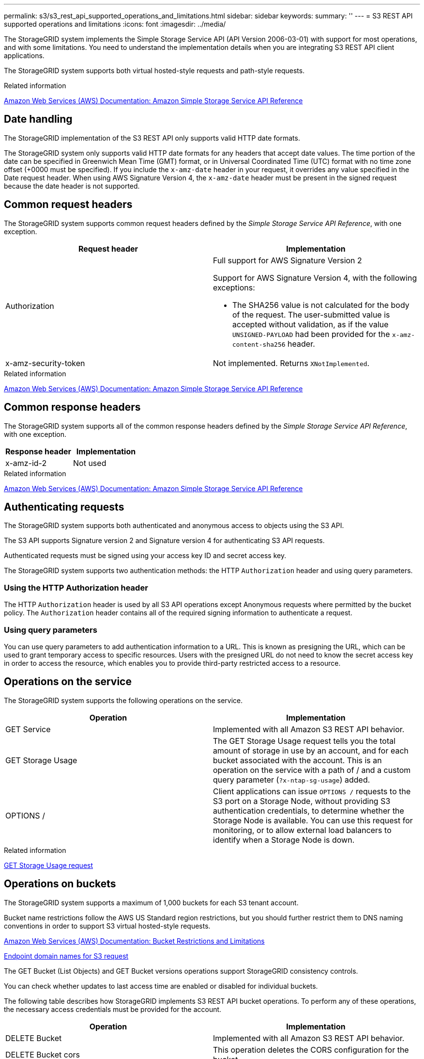 ---
permalink: s3/s3_rest_api_supported_operations_and_limitations.html
sidebar: sidebar
keywords:
summary: ''
---
= S3 REST API supported operations and limitations
:icons: font
:imagesdir: ../media/

[.lead]
The StorageGRID system implements the Simple Storage Service API (API Version 2006-03-01) with support for most operations, and with some limitations. You need to understand the implementation details when you are integrating S3 REST API client applications.

The StorageGRID system supports both virtual hosted-style requests and path-style requests.

.Related information

http://docs.aws.amazon.com/AmazonS3/latest/API/Welcome.html[Amazon Web Services (AWS) Documentation: Amazon Simple Storage Service API Reference]

== Date handling

[.lead]
The StorageGRID implementation of the S3 REST API only supports valid HTTP date formats.

The StorageGRID system only supports valid HTTP date formats for any headers that accept date values. The time portion of the date can be specified in Greenwich Mean Time (GMT) format, or in Universal Coordinated Time (UTC) format with no time zone offset (+0000 must be specified). If you include the `x-amz-date` header in your request, it overrides any value specified in the Date request header. When using AWS Signature Version 4, the `x-amz-date` header must be present in the signed request because the date header is not supported.

== Common request headers

[.lead]
The StorageGRID system supports common request headers defined by the _Simple Storage Service API Reference_, with one exception.

[options="header"]
|===
| Request header| Implementation
a|
Authorization
a|
Full support for AWS Signature Version 2

Support for AWS Signature Version 4, with the following exceptions:

* The SHA256 value is not calculated for the body of the request. The user-submitted value is accepted without validation, as if the value `UNSIGNED-PAYLOAD` had been provided for the `x-amz-content-sha256` header.

a|
x-amz-security-token
a|
Not implemented. Returns `XNotImplemented`.
|===
.Related information

http://docs.aws.amazon.com/AmazonS3/latest/API/Welcome.html[Amazon Web Services (AWS) Documentation: Amazon Simple Storage Service API Reference]

== Common response headers

[.lead]
The StorageGRID system supports all of the common response headers defined by the _Simple Storage Service API Reference_, with one exception.

[options="header"]
|===
| Response header| Implementation
a|
x-amz-id-2
a|
Not used
|===
.Related information

http://docs.aws.amazon.com/AmazonS3/latest/API/Welcome.html[Amazon Web Services (AWS) Documentation: Amazon Simple Storage Service API Reference]

== Authenticating requests

[.lead]
The StorageGRID system supports both authenticated and anonymous access to objects using the S3 API.

The S3 API supports Signature version 2 and Signature version 4 for authenticating S3 API requests.

Authenticated requests must be signed using your access key ID and secret access key.

The StorageGRID system supports two authentication methods: the HTTP `Authorization` header and using query parameters.

=== Using the HTTP Authorization header

The HTTP `Authorization` header is used by all S3 API operations except Anonymous requests where permitted by the bucket policy. The `Authorization` header contains all of the required signing information to authenticate a request.

=== Using query parameters

You can use query parameters to add authentication information to a URL. This is known as presigning the URL, which can be used to grant temporary access to specific resources. Users with the presigned URL do not need to know the secret access key in order to access the resource, which enables you to provide third-party restricted access to a resource.

== Operations on the service

[.lead]
The StorageGRID system supports the following operations on the service.

[options="header"]
|===
| Operation| Implementation
a|
GET Service
a|
Implemented with all Amazon S3 REST API behavior.
a|
GET Storage Usage
a|
The GET Storage Usage request tells you the total amount of storage in use by an account, and for each bucket associated with the account. This is an operation on the service with a path of / and a custom query parameter (`?x-ntap-sg-usage`) added.
a|
OPTIONS /
a|
Client applications can issue `OPTIONS /` requests to the S3 port on a Storage Node, without providing S3 authentication credentials, to determine whether the Storage Node is available. You can use this request for monitoring, or to allow external load balancers to identify when a Storage Node is down.
|===
.Related information

xref:storagegrid_s3_rest_api_operations.adoc[GET Storage Usage request]

== Operations on buckets

[.lead]
The StorageGRID system supports a maximum of 1,000 buckets for each S3 tenant account.

Bucket name restrictions follow the AWS US Standard region restrictions, but you should further restrict them to DNS naming conventions in order to support S3 virtual hosted-style requests.

https://docs.aws.amazon.com/AmazonS3/latest/dev/BucketRestrictions.html[Amazon Web Services (AWS) Documentation: Bucket Restrictions and Limitations]

xref:configuring_tenant_accounts_and_connections.adoc[Endpoint domain names for S3 request]

The GET Bucket (List Objects) and GET Bucket versions operations support StorageGRID consistency controls.

You can check whether updates to last access time are enabled or disabled for individual buckets.

The following table describes how StorageGRID implements S3 REST API bucket operations. To perform any of these operations, the necessary access credentials must be provided for the account.

[options="header"]
|===
| Operation| Implementation
a|
DELETE Bucket
a|
Implemented with all Amazon S3 REST API behavior.
a|
DELETE Bucket cors
a|
This operation deletes the CORS configuration for the bucket.
a|
DELETE Bucket encryption
a|
This operation deletes the default encryption from the bucket. Existing encrypted objects remain encrypted, but any new objects added to the bucket are not encrypted.
a|
DELETE Bucket lifecycle
a|
This operation deletes the lifecycle configuration from the bucket.
a|
DELETE Bucket policy
a|
This operation deletes the policy attached to the bucket.
a|
DELETE Bucket replication
a|
This operation deletes the replication configuration attached to the bucket.
a|
DELETE Bucket tagging
a|
This operation uses the `tagging` subresource to remove all tags from a bucket.
a|
GET Bucket (List Objects), version 1 and version 2
a|
This operation returns some or all (up to 1,000) of the objects in a bucket. The Storage Class for objects can have either of two values, even if the object was ingested with the `REDUCED_REDUNDANCY` storage class option:

* `STANDARD`, which indicates the object is stored in a storage pool consisting of Storage Nodes.
* `GLACIER`, which indicates that the object has been moved to the external bucket specified by the Cloud Storage Pool.

If the bucket contains large numbers of deleted keys that have the same prefix, the response might include some `CommonPrefixes` that do not contain keys.

a|
GET Bucket acl
a|
This operation returns a positive response and the ID, DisplayName, and Permission of the bucket owner, indicating that the owner has full access to the bucket.
a|
GET Bucket cors
a|
This operation returns the `cors` configuration for the bucket.
a|
GET Bucket encryption
a|
This operation returns the default encryption configuration for the bucket.
a|
GET Bucket lifecycle
a|
This operation returns the lifecycle configuration for the bucket.
a|
GET Bucket location
a|
This operation returns the region that was set using the `LocationConstraint` element in the PUT Bucket request. If the bucket's region is `us-east-1`, an empty string is returned for the region.
a|
GET Bucket notification
a|
This operation returns the notification configuration attached to the bucket.
a|
GET Bucket Object versions
a|
With READ access on a bucket, this operation with the `versions` subresource lists metadata of all of the versions of objects in the bucket.

a|
GET Bucket policy
a|
This operation returns the policy attached to the bucket.
a|
GET Bucket replication
a|
This operation returns the replication configuration attached to the bucket.
a|
GET Bucket tagging
a|
This operation uses the tagging subresource to return all tags for a bucket.
a|
GET Bucket versioning
a|
This implementation uses the `versioning` subresource to return the versioning state of a bucket. The versioning state returned indicates if the bucket is "`Unversioned`" or if the bucket is version "`Enabled`" or "`Suspended.`"
a|
GET Object Lock Configuration
a|
This operation determines if S3 Object Lock is enabled for a bucket. xref:s3_rest_api_supported_operations_and_limitations.adoc[Using S3 Object Lock]

a|
HEAD Bucket
a|
This operation determines if a bucket exists and you have permission to access it.
a|
PUT Bucket
a|
This operation creates a new bucket. By creating the bucket, you become the bucket owner.

* Bucket names must comply with the following rules:
 ** Must be unique across each StorageGRID system (not just unique within the tenant account).
 ** Must be DNS compliant.
 ** Must contain at least 3 and no more than 63 characters.
 ** Can be a series of one or more labels, with adjacent labels separated by a period. Each label must start and end with a lowercase letter or a number and can only use lowercase letters, numbers, and hyphens.
 ** Must not look like a text-formatted IP address.
 ** Should not use periods in virtual hosted style requests. Periods will cause problems with server wildcard certificate verification.
* By default, buckets are created in the `us-east-1` region; however, you can use the ``LocationConstraint``request element in the request body to specify a different region. When using the `LocationConstraint` element, you must specify the exact name of a region that has been defined using the Grid Manager or the Grid Management API. Contact your system administrator if you do not know the region name you should use.

*Note*: An error will occur if your PUT Bucket request uses a region that has not been defined in StorageGRID.

* You can include the `x-amz-bucket-object-lock-enabled` request header to create a bucket with S3 Object Lock enabled.
+
You must enable S3 Object Lock when you create the bucket. You cannot add or disable S3 Object Lock after a bucket is created. S3 Object Lock requires bucket versioning, which is enabled automatically when you create the bucket.
+
xref:s3_rest_api_supported_operations_and_limitations.adoc[Using S3 Object Lock]

a|
PUT Bucket cors
a|
This operation sets the CORS configuration for a bucket so that the bucket can service cross-origin requests. Cross-origin resource sharing (CORS) is a security mechanism that allows client web applications in one domain to access resources in a different domain. For example, suppose you use an S3 bucket named `images` to store graphics. By setting the CORS configuration for the `images` bucket, you can allow the images in that bucket to be displayed on the website `+http://www.example.com+`.

a|
PUT Bucket encryption
a|
This operation sets the default encryption state of an existing bucket. When bucket-level encryption is enabled, any new objects added to the bucket are encrypted.StorageGRID supports server-side encryption with StorageGRID-managed keys. When specifying the server-side encryption configuration rule, set the `SSEAlgorithm` parameter to `AES256`, and do not use the `KMSMasterKeyID` parameter.

Bucket default encryption configuration is ignored if the object upload request already specifies encryption (that is, if the request includes the `x-amz-server-side-encryption-*` request header).

a|
PUT Bucket lifecycle
a|
This operation creates a new lifecycle configuration for the bucket or replaces an existing lifecycle configuration. StorageGRID supports up to 1,000 lifecycle rules in a lifecycle configuration. Each rule can include the following XML elements:

* Expiration (Days, Date)
* NoncurrentVersionExpiration (NoncurrentDays)
* Filter (Prefix, Tag)
* Status
* ID

StorageGRID does not support these actions:

* AbortIncompleteMultipartUpload
* ExpiredObjectDeleteMarker
* Transition

To understand how the Expiration action in a bucket lifecycle interacts with ILM placement instructions, see "`How ILM operates throughout an object's life`" in the instructions for managing objects with information lifecycle management.

*Note*: Bucket lifecycle configuration can be used with buckets that have S3 Object Lock enabled, but bucket lifecycle configuration is not supported for legacy Compliant buckets.

a|
PUT Bucket notification
a|
This operation configures notifications for the bucket using the notification configuration XML included in the request body. You should be aware of the following implementation details:

* StorageGRID supports Simple Notification Service (SNS) topics as destinations. Simple Queue Service (SQS) or Amazon Lambda endpoints are not supported.
* The destination for notifications must be specified as the URN of an StorageGRID endpoint. Endpoints can be created using the Tenant Manager or the Tenant Management API.
+
The endpoint must exist for notification configuration to succeed. If the endpoint does not exist, a `400 Bad Request` error is returned with the code `InvalidArgument`.

* You cannot configure a notification for the following event types. These event types are *not* supported.
 ** `s3:ReducedRedundancyLostObject`
 ** `s3:ObjectRestore:Completed`
* Event notifications sent from StorageGRID use the standard JSON format except that they do not include some keys and use specific values for others, as shown in the following listing:
* *eventSource*
+
`sgws:s3`

* *awsRegion*
+
not included

* *x-amz-id-2*
+
not included

* *arn*
+
`urn:sgws:s3:::bucket_name`

a|
PUT Bucket policy
a|
This operation sets the policy attached to the bucket.
a|
PUT Bucket replication
a|
This operation configures StorageGRID CloudMirror replication for the bucket using the replication configuration XML provided in the request body. For CloudMirror replication, you should be aware of the following implementation details:

* StorageGRID only supports V1 of the replication configuration. This means that StorageGRID does not support the use of the `Filter` element for rules, and follows V1 conventions for deletion of object versions. See the Amazon documentation on replication configuration for details.
* Bucket replication can be configured on versioned or unversioned buckets.
* You can specify a different destination bucket in each rule of the replication configuration XML. A source bucket can replicate to more than one destination bucket.
* Destination buckets must be specified as the URN of StorageGRID endpoints as specified in the Tenant Manager or the Tenant Management API.
+
The endpoint must exist for replication configuration to succeed. If the endpoint does not exist, the request fails as a `400 Bad Request`. The error message states: `Unable to save the replication policy. The specified endpoint URN does not exist: URN.`

* You do not need to specify a `Role` in the configuration XML. This value is not used by StorageGRID and will be ignored if submitted.
* If you omit the storage class from the configuration XML, StorageGRID uses the `STANDARD` storage class by default.
* If you delete an object from the source bucket or you delete the source bucket itself, the cross-region replication behavior is as follows:
 ** If you delete the object or bucket before it has been replicated, the object/bucket is not replicated and you are not notified.
 ** If you delete the object or bucket after it has been replicated, StorageGRID follows standard Amazon S3 delete behavior for V1 of cross-region replication.

a|
PUT Bucket tagging
a|
This operation uses the `tagging` subresource to add or update a set of tags for a bucket. When adding bucket tags, be aware of the following limitations:

* Both StorageGRID and Amazon S3 support up to 50 tags for each bucket.
* Tags associated with a bucket must have unique tag keys. A tag key can be up to 128 Unicode characters in length.
* Tag values can be up to 256 Unicode characters in length.
* Key and values are case sensitive.

a|
PUT Bucket versioning
a|
This implementation uses the `versioning` subresource to set the versioning state of an existing bucket. You can set the versioning state with one of the following values:

* Enabled: Enables versioning for the objects in the bucket. All objects added to the bucket receive a unique version ID.
* Suspended: Disables versioning for the objects in the bucket. All objects added to the bucket receive the version ID `null`.

|===
.Related information

http://docs.aws.amazon.com/AmazonS3/latest/dev/crr.html[Amazon Web Services (AWS) Documentation: Cross-Region Replication]

xref:consistency_controls.adoc[Consistency controls]

xref:storagegrid_s3_rest_api_operations.adoc[GET Bucket last access time request]

xref:bucket_and_group_access_policies.adoc[Bucket and group access policies]

xref:s3_rest_api_supported_operations_and_limitations.adoc[Using S3 Object Lock]

xref:s3_operations_tracked_in_audit_logs.adoc[S3 operations tracked in the audit logs]

http://docs.netapp.com/sgws-115/topic/com.netapp.doc.sg-ilm/home.html[Managing objects with information lifecycle management]

http://docs.netapp.com/sgws-115/topic/com.netapp.doc.sg-tenant-admin/home.html[Using tenant accounts]

=== Creating an S3 lifecycle configuration

[.lead]
You can create an S3 lifecycle configuration to control when specific objects are deleted from the StorageGRID system.

The simple example in this section illustrates how an S3 lifecycle configuration can control when certain objects are deleted (expired) from specific S3 buckets. The example in this section is for illustration purposes only. For complete details on creating S3 lifecycle configurations, see the section on object lifecycle management in the _Amazon Simple Storage Service Developer Guide_. Note that StorageGRID only supports Expiration actions; it does not support Transition actions.

https://docs.aws.amazon.com/AmazonS3/latest/dev/object-lifecycle-mgmt.html[Amazon Simple Storage Service Developer Guide: Object lifecycle management]

==== What a lifecycle configuration is

A lifecycle configuration is a set of rules that are applied to the objects in specific S3 buckets. Each rule specifies which objects are affected and when those objects will expire (on a specific date or after some number of days).

StorageGRID supports up to 1,000 lifecycle rules in a lifecycle configuration. Each rule can include the following XML elements:

* Expiration: Delete an object when a specified date is reached or when a specified number of days is reached, starting from when the object was ingested.
* NoncurrentVersionExpiration: Delete an object when a specified number of days is reached, starting from when the object became noncurrent.
* Filter (Prefix, Tag)
* Status
* ID

If you apply a lifecycle configuration to a bucket, the lifecycle settings for the bucket always override StorageGRID ILM settings. StorageGRID uses the Expiration settings for the bucket, not ILM, to determine whether to delete or retain specific objects.

As a result, an object might be removed from the grid even though the placement instructions in an ILM rule still apply to the object. Or, an object might be retained on the grid even after any ILM placement instructions for the object have lapsed. For details, see "`How ILM operates throughout an object's life`" in the instructions for managing objects with information lifecycle management.

NOTE: Bucket lifecycle configuration can be used with buckets that have S3 Object Lock enabled, but bucket lifecycle configuration is not supported for legacy Compliant buckets.

StorageGRID supports the use of the following bucket operations to manage lifecycle configurations:

* DELETE Bucket lifecycle
* GET Bucket lifecycle
* PUT Bucket lifecycle

==== Creating the lifecycle configuration

As the first step in creating a lifecycle configuration, you create a JSON file that includes one or more rules. For example, this JSON file includes three rules, as follows:

. Rule 1 applies only to objects that match the prefix `category1`/ and that have a `key2` value of `tag2`. The `Expiration` parameter specifies that objects matching the filter will expire at midnight on 22 August 2020.
. Rule 2 applies only to objects that match the prefix `category2`/. The `Expiration` parameter specifies that objects matching the filter will expire 100 days after they are ingested.
+
IMPORTANT: Rules that specify a number of days are relative to when the object was ingested. If the current date exceeds the ingest date plus the number of days, some objects might be removed from the bucket as soon as the lifecycle configuration is applied.

. Rule 3 applies only to objects that match the prefix `category3`/. The `Expiration` parameter specifies that any noncurrent versions of matching objects will expire 50 days after they become noncurrent.

----
{
	"Rules": [
        {
		    "ID": "rule1",
			"Filter": {
                "And": {
                    "Prefix": "category1/",
                    "Tags": [
                        {
                            "Key": "key2",
							"Value": "tag2"
                        }
                    ]
                }
            },
			"Expiration": {
                "Date": "2020-08-22T00:00:00Z"
            },
            "Status": "Enabled"
        },
		{
            "ID": "rule2",
			"Filter": {
                "Prefix": "category2/"
            },
			"Expiration": {
                "Days": 100
            },
            "Status": "Enabled"
        },
		{
            "ID": "rule3",
			"Filter": {
                "Prefix": "category3/"
            },
			"NoncurrentVersionExpiration": {
                "NoncurrentDays": 50
            },
            "Status": "Enabled"
        }
    ]
}
----

==== Applying a lifecycle configuration to a bucket

After you have created the lifecycle configuration file, you apply it to a bucket by issuing a PUT Bucket lifecycle request.

This request applies the lifecycle configuration in the example file to objects in a bucket named testbucket:

----
aws s3api --endpoint-url <StorageGRID endpoint> put-bucket-lifecycle-configuration
--bucket testbucket --lifecycle-configuration file://bktjson.json
----

To validate that a lifecycle configuration was successfully applied to the bucket, issue a GET Bucket lifecycle request. For example:

----
aws s3api --endpoint-url <StorageGRID endpoint> get-bucket-lifecycle-configuration
 --bucket testbucket
----

A successful response lists the lifecycle configuration you just applied.

==== Validating that bucket lifecycle expiration applies to an object

You can determine if an expiration rule in the lifecycle configuration applies to a specific object when issuing a PUT Object, HEAD Object, or GET Object request. If a rule applies, the response includes an `Expiration` parameter that indicates when the object expires and which expiration rule was matched.

NOTE: Because bucket lifecycle overrides ILM, the `expiry-date` shown is the actual date the object will be deleted. For details, see "`How object retention is determined`" in the instructions for performing StorageGRID administration.

For example, this PUT Object request was issued on 22 Jun 2020 and places an object in the testbucket bucket.

----
aws s3api --endpoint-url <StorageGRID endpoint> put-object
--bucket testbucket --key obj2test2 --body bktjson.json
----

The success response indicates that the object will expire in 100 days (01 Oct 2020) and that it matched Rule 2 of the lifecycle configuration .

----
{
      "Expiration": "expiry-date=\\"Thu, 01 Oct 2020 09:07:49 GMT\\", rule-id=\\"rule2\\"",**
      "ETag": "\"9762f8a803bc34f5340579d4446076f7\""
}
----

For example, this HEAD Object request was used to get metadata for the same object in the testbucket bucket.

----
aws s3api --endpoint-url <StorageGRID endpoint> head-object
--bucket testbucket --key obj2test2
----

The success response includes the object's metadata and indicates that the object will expire in 100 days and that it matched Rule 2.

----
{
      "AcceptRanges": "bytes",
      "Expiration": "expiry-date=\\"Thu, 01 Oct 2020 09:07:48 GMT\\", rule-id=\\"rule2\\"",**
      "LastModified": "2020-06-23T09:07:48+00:00",
      "ContentLength": 921,
      "ETag": "\"9762f8a803bc34f5340579d4446076f7\""
      "ContentType": "binary/octet-stream",
      "Metadata": {}
}
----

.Related information

xref:s3_rest_api_supported_operations_and_limitations.adoc[Operations on buckets]

http://docs.netapp.com/sgws-115/topic/com.netapp.doc.sg-ilm/home.html[Managing objects with information lifecycle management]

== Custom operations on buckets

[.lead]
The StorageGRID system supports custom bucket operations that are added on to the S3 REST API and are specific to the system.

The following table lists the custom bucket operations supported by StorageGRID.

[options="header"]
|===
| Operation| Description| For more information
a|
GET Bucket consistency
a|
Returns the consistency level being applied to a particular bucket.
a|
xref:storagegrid_s3_rest_api_operations.adoc[GET Bucket consistency request]
a|
PUT Bucket consistency
a|
Sets the consistency level applied to a particular bucket.
a|
xref:storagegrid_s3_rest_api_operations.adoc[PUT Bucket consistency request]
a|
GET Bucket last access time
a|
Returns whether last access time updates are enabled or disabled for a particular bucket.
a|
xref:storagegrid_s3_rest_api_operations.adoc[GET Bucket last access time request]
a|
PUT Bucket last access time
a|
Allows you to enable or disable last access time updates for a particular bucket.
a|
xref:storagegrid_s3_rest_api_operations.adoc[PUT Bucket last access time request]
a|
DELETE Bucket metadata notification configuration
a|
Deletes the metadata notification configuration XML associated with a particular bucket.
a|
xref:storagegrid_s3_rest_api_operations.adoc[DELETE Bucket metadata notification configuration request]
a|
GET Bucket metadata notification configuration
a|
Returns the metadata notification configuration XML associated with a particular bucket.
a|
xref:storagegrid_s3_rest_api_operations.adoc[GET Bucket metadata notification configuration request]
a|
PUT Bucket metadata notification configuration
a|
Configures the metadata notification service for a bucket.
a|
xref:storagegrid_s3_rest_api_operations.adoc[PUT Bucket metadata notification configuration request]
a|
PUT Bucket modifications for compliance
a|
Deprecated and not supported: You can no longer create new buckets with Compliance enabled.
a|
xref:storagegrid_s3_rest_api_operations.adoc[Deprecated: PUT Bucket request modifications for compliance]
a|
GET Bucket compliance
a|
Deprecated but supported: Returns the compliance settings currently in effect for an existing legacy Compliant bucket.
a|
xref:storagegrid_s3_rest_api_operations.adoc[Deprecated: GET Bucket compliance request]
a|
PUT Bucket compliance
a|
Deprecated but supported: Allows you to modify the compliance settings for an existing legacy Compliant bucket.
a|
xref:storagegrid_s3_rest_api_operations.adoc[Deprecated: PUT Bucket compliance request]
|===
.Related information

xref:s3_operations_tracked_in_audit_logs.adoc[S3 operations tracked in the audit logs]

== Operations on objects

[.lead]
This section describes how the StorageGRID system implements S3 REST API operations for objects.

The following conditions apply to all object operations:

* StorageGRID consistency controls are supported by all operations on objects, with the exception of the following:
 ** GET Object ACL
 ** `OPTIONS /`
 ** PUT Object legal hold
 ** PUT Object retention
* Conflicting client requests, such as two clients writing to the same key, are resolved on a "`latest-wins`" basis. The timing for the "`latest-wins`"evaluation is based on when the StorageGRID system completes a given request, and not on when S3 clients begin an operation.
* All objects in a StorageGRID bucket are owned by the bucket owner, including objects created by an anonymous user, or by another account.
* Data objects ingested to the StorageGRID system through Swift cannot be accessed through S3.

The following table describes how StorageGRID implements S3 REST API object operations.

[options="header"]
|===
| Operation| Implementation
a|
DELETE Object
a|
Multi-Factor Authentication (MFA) and the response header `x-amz-mfa` are not supported.

When processing a DELETE Object request, StorageGRID attempts to immediately remove all copies of the object from all stored locations. If successful, StorageGRID returns a response to the client immediately. If all copies cannot be removed within 30 seconds (for example, because a location is temporarily unavailable), StorageGRID queues the copies for removal and then indicates success to the client.

*Versioning*

To remove a specific version, the requestor must be the bucket owner and use the `versionId` subresource. Using this subresource permanently deletes the version. If the `versionId` corresponds to a delete marker, the response header `x-amz-delete-marker` is returned set to `true`.

* If an object is deleted without the `versionId` subresource on a version enabled bucket, it results in the generation of a delete marker. The `versionId` for the delete marker is returned using the `x-amz-version-id` response header, and the `x-amz-delete-marker` response header is returned set to `true`.
* If an object is deleted without the `versionId` subresource on a version suspended bucket, it results in a permanent deletion of an already existing 'null' version or a 'null' delete marker, and the generation of a new 'null' delete marker. The `x-amz-delete-marker` response header is returned set to `true`.

*Note*: In certain cases, multiple delete markers might exist for an object.

a|
DELETE Multiple Objects
a|
Multi-Factor Authentication (MFA) and the response header `x-amz-mfa` are not supported.

Multiple objects can be deleted in the same request message.

a|
DELETE Object tagging
a|
Uses the `tagging` subresource to remove all tags from an object. Implemented with all Amazon S3 REST API behavior.

*Versioning*

If the `versionId` query parameter is not specified in the request, the operation deletes all tags from the most recent version of the object in a versioned bucket. If the current version of the object is a delete marker, a "`MethodNotAllowed`" status is returned with the `x-amz-delete-marker` response header set to `true`.

a|
GET Object
a|
xref:s3_rest_api_supported_operations_and_limitations.adoc[GET Object]

a|
GET Object ACL
a|
If the necessary access credentials are provided for the account, the operation returns a positive response and the ID, DisplayName, and Permission of the object owner, indicating that the owner has full access to the object.

a|
GET Object legal hold
a|
xref:s3_rest_api_supported_operations_and_limitations.adoc[Using S3 Object Lock]
a|
GET Object retention
a|
xref:s3_rest_api_supported_operations_and_limitations.adoc[Using S3 Object Lock]
a|
GET Object tagging
a|
Uses the `tagging` subresource to return all tags for an object. Implemented with all Amazon S3 REST API behavior

*Versioning*

If the `versionId` query parameter is not specified in the request, the operation returns all tags from the most recent version of the object in a versioned bucket. If the current version of the object is a delete marker, a "`MethodNotAllowed`" status is returned with the `x-amz-delete-marker` response header set to `true`.

a|
HEAD Object
a|
xref:s3_rest_api_supported_operations_and_limitations.adoc[HEAD Object]

a|
POST Object restore
a|
xref:s3_rest_api_supported_operations_and_limitations.adoc[POST Object restore]

a|
PUT Object
a|
xref:s3_rest_api_supported_operations_and_limitations.adoc[PUT Object]

a|
PUT Object - Copy
a|
xref:s3_rest_api_supported_operations_and_limitations.adoc[PUT Object - Copy]

a|
PUT Object legal hold
a|
xref:s3_rest_api_supported_operations_and_limitations.adoc[Using S3 Object Lock]
a|
PUT Object retention
a|
xref:s3_rest_api_supported_operations_and_limitations.adoc[Using S3 Object Lock]
a|
PUT Object tagging
a|
Uses the `tagging` subresource to add a set of tags to an existing object. Implemented with all Amazon S3 REST API behavior

*Tag updates and ingest behavior*

When you use PUT Object tagging to update an object's tags, StorageGRID does not re-ingest the object. This means that the option for Ingest Behavior specified in the matching ILM rule is not used. Any changes to object placement that are triggered by the update are made when ILM is re-evaluated by normal background ILM processes.

This means that if the ILM rule uses the Strict option for ingest behavior, no action is taken if the required object placements cannot be made (for example, because a newly required location is unavailable). The updated object retains its current placement until the required placement is possible.

*Resolving conflicts*

Conflicting client requests, such as two clients writing to the same key, are resolved on a "`latest-wins`" basis. The timing for the "`latest-wins`"evaluation is based on when the StorageGRID system completes a given request, and not on when S3 clients begin an operation.

*Versioning*

If the `versionId` query parameter is not specified in the request, the operation add tags to the most recent version of the object in a versioned bucket. If the current version of the object is a delete marker, a "`MethodNotAllowed`" status is returned with the `x-amz-delete-marker` response header set to `true`.

|===
.Related information

xref:consistency_controls.adoc[Consistency controls]

xref:s3_operations_tracked_in_audit_logs.adoc[S3 operations tracked in the audit logs]

=== Using S3 Object Lock

[.lead]
If the global S3 Object Lock setting is enabled for your StorageGRID system, you can create buckets with S3 Object Lock enabled and then specify retain-until-date and legal hold settings for each object version you add to that bucket.

S3 Object Lock allows you to specify object-level settings to prevent objects from being deleted or overwritten for a fixed amount of time or indefinitely.

The StorageGRID S3 Object Lock feature provides a single retention mode that is equivalent to the Amazon S3 compliance mode. By default, a protected object version cannot be overwritten or deleted by any user. The StorageGRID S3 Object Lock feature does not support a governance mode, and it does not allow users with special permissions to bypass retention settings or to delete protected objects.

==== Enabling S3 Object Lock for a bucket

If the global S3 Object Lock setting is enabled for your StorageGRID system, you can optionally enable S3 Object Lock when you create each bucket. You can use either of these methods:

* Create the bucket using the Tenant Manager.
+
http://docs.netapp.com/sgws-115/topic/com.netapp.doc.sg-tenant-admin/home.html[Using tenant accounts]

* Create the bucket using a PUT Bucket request with the x-amz-bucket-object-lock_enabled request header.
+
xref:s3_rest_api_supported_operations_and_limitations.adoc[Operations on buckets]

You cannot add or disable S3 Object Lock after the bucket is created. S3 Object Lock requires bucket versioning, which is enabled automatically when you create the bucket.

A bucket with S3 Object Lock enabled can contain a combination of objects with and without S3 Object Lock settings. StorageGRID does not support default retention for the objects in S3 Object Lock buckets, so the PUT Object Lock Configuration bucket operation is not supported.

==== Determining if S3 Object Lock is enabled for a bucket

To determine if S3 Object Lock is enabled, use the GET Object Lock Configuration request.

xref:s3_rest_api_supported_operations_and_limitations.adoc[Operations on buckets]

==== Creating an object with S3 Object Lock settings

To specify S3 Object Lock settings when adding an object version to a bucket that has S3 Object Lock enabled, issue a PUT Object, PUT Object - Copy, or Initiate Multipart Upload request. Use the following request headers.

NOTE: You must enable S3 Object Lock when you create a bucket. You cannot add or disable S3 Object Lock after a bucket is created.

* `x-amz-object-lock-mode`, which must be COMPLIANCE (case sensitive).
+
NOTE: If you specify `x-amz-object-lock-mode`, you must also specify `x-amz-object-lock-retain-until-date`.

* `x-amz-object-lock-retain-until-date`
 ** The retain-until-date value must be in the format `2020-08-10T21:46:00Z`. Fractional seconds are allowed, but only 3 decimal digits are preserved (milliseconds precision). Other ISO 8601 formats are not allowed.
 ** The retain-until-date must be in the future.
* `x-amz-object-lock-legal-hold`
+
If legal hold is ON (case-sensitive), the object is placed under a legal hold. If legal hold is OFF, no legal hold is placed. Any other value results in a 400 Bad Request (InvalidArgument) error.

If you use any of these request headers, be aware of these restrictions:

* The `Content-MD5` request header is required if any `x-amz-object-lock-*` request header is present in the PUT Object request. `Content-MD5` is not required for PUT Object - Copy or Initiate Multipart Upload.
* If the bucket does not have S3 Object Lock enabled and a `x-amz-object-lock-*` request header is present, a 400 Bad Request (InvalidRequest) error is returned.
* The PUT Object request supports the use of `x-amz-storage-class: REDUCED_REDUNDANCY` to match AWS behavior. However, when an object is ingested into a bucket with S3 Object Lock enabled, StorageGRID will always perform a dual-commit ingest.
* A subsequent GET or HEAD Object version response will include the headers `x-amz-object-lock-mode`, `x-amz-object-lock-retain-until-date`, and `x-amz-object-lock-legal-hold`, if configured and if the request sender has the correct `s3:Get*` permissions.
* A subsequent DELETE Object version or DELETE Objects versions request will fail if it is before the retain-until-date or if a legal hold is on.

==== Updating S3 Object Lock settings

If you need to update the legal hold or retention settings for an existing object version, you can perform the following object subresource operations:

* `PUT Object legal-hold`
+
If the new legal-hold value is ON, the object is placed under a legal hold. If the legal-hold value is OFF, the legal hold is lifted.

* `PUT Object retention`
 ** The mode value must be COMPLIANCE (case sensitive).
 ** The retain-until-date value must be in the format `2020-08-10T21:46:00Z`. Fractional seconds are allowed, but only 3 decimal digits are preserved (milliseconds precision). Other ISO 8601 formats are not allowed.
 ** If an object version has an existing retain-until-date, you can only increase it. The new value must be in the future.

.Related information

http://docs.netapp.com/sgws-115/topic/com.netapp.doc.sg-ilm/home.html[Managing objects with information lifecycle management]

http://docs.netapp.com/sgws-115/topic/com.netapp.doc.sg-tenant-admin/home.html[Using tenant accounts]

xref:s3_rest_api_supported_operations_and_limitations.adoc[PUT Object]

xref:s3_rest_api_supported_operations_and_limitations.adoc[PUT Object - Copy]

xref:s3_rest_api_supported_operations_and_limitations.adoc[Initiate Multipart Upload]

xref:object_versioning.adoc[Object versioning]

https://docs.aws.amazon.com/AmazonS3/latest/userguide/object-lock.html[Amazon Simple Storage Service User Guide: Using S3 Object Lock]

=== Using server-side encryption

[.lead]
Server-side encryption allows you to protect your object data at rest. StorageGRID encrypts the data as it writes the object and decrypts the data when you access the object.

If you want to use server-side encryption, you can choose either of two mutually exclusive options, based on how the encryption keys are managed:

* *SSE (server-side encryption with StorageGRID-managed keys)*: When you issue an S3 request to store an object, StorageGRID encrypts the object with a unique key. When you issue an S3 request to retrieve the object, StorageGRID uses the stored key to decrypt the object.
* *SSE-C (server-side encryption with customer-provided keys)*: When you issue an S3 request to store an object, you provide your own encryption key. When you retrieve an object, you provide the same encryption key as part of your request. If the two encryption keys match, the object is decrypted and your object data is returned.
+
While StorageGRID manages all object encryption and decryption operations, you must manage the encryption keys you provide.
+
IMPORTANT: The encryption keys you provide are never stored. If you lose an encryption key, you lose the corresponding object.
+
NOTE: If an object is encrypted with SSE or SSE-C, any bucket-level or grid-level encryption settings are ignored.

==== Using SSE

To encrypt an object with a unique key managed by StorageGRID, you use the following request header:

`x-amz-server-side-encryption`

The SSE request header is supported by the following object operations:

* PUT Object
* PUT Object - Copy
* Initiate Multipart Upload

==== Using SSE-C

To encrypt an object with a unique key that you manage, you use three request headers:

[options="header"]
|===
| Request header| Description
a|
`x-amz-server-side​-encryption​-customer-algorithm`
a|
Specify the encryption algorithm. The header value must be `AES256`.
a|
`x-amz-server-side​-encryption​-customer-key`
a|
Specify the encryption key that will be used to encrypt or decrypt the object. The value for the key must be 256-bit, base64-encoded.
a|
`x-amz-server-side​-encryption​-customer-key-MD5`
a|
Specify the MD5 digest of the encryption key according to RFC 1321, which is used to ensure the encryption key was transmitted without error. The value for the MD5 digest must be base64-encoded 128-bit.
|===
The SSE-C request headers are supported by the following object operations:

* GET Object
* HEAD Object
* PUT Object
* PUT Object - Copy
* Initiate Multipart Upload
* Upload Part
* Upload Part - Copy

==== Considerations for using server-side encryption with customer-provided keys (SSE-C)

Before using SSE-C, be aware of the following considerations:

* You must use https.
+
IMPORTANT: StorageGRID rejects any requests made over http when using SSE-C. For security considerations, you should consider any key you send accidentally using http to be compromised. Discard the key, and rotate as appropriate.

* The ETag in the response is not the MD5 of the object data.
* You must manage the mapping of encryption keys to objects. StorageGRID does not store encryption keys. You are responsible for tracking the encryption key you provide for each object.
* If your bucket is versioning-enabled, each object version should have its own encryption key. You are responsible for tracking the encryption key used for each object version.
* Because you manage encryption keys on the client side, you must also manage any additional safeguards, such as key rotation, on the client side.
+
IMPORTANT: The encryption keys you provide are never stored. If you lose an encryption key, you lose the corresponding object.

* If CloudMirror replication is configured for the bucket, you cannot ingest SSE-C objects. The ingest operation will fail.

.Related information

xref:s3_rest_api_supported_operations_and_limitations.adoc[GET Object]

xref:s3_rest_api_supported_operations_and_limitations.adoc[HEAD Object]

xref:s3_rest_api_supported_operations_and_limitations.adoc[PUT Object]

xref:s3_rest_api_supported_operations_and_limitations.adoc[PUT Object - Copy]

xref:s3_rest_api_supported_operations_and_limitations.adoc[Initiate Multipart Upload]

xref:s3_rest_api_supported_operations_and_limitations.adoc[Upload Part]

xref:s3_rest_api_supported_operations_and_limitations.adoc[Upload Part - Copy]

https://docs.aws.amazon.com/AmazonS3/latest/dev/ServerSideEncryptionCustomerKeys.html[Amazon S3 Developer Guide: Protecting Data Using Server-Side Encryption with Customer-Provided Encryption Keys (SSE-C)]

=== GET Object

[.lead]
You can use the S3 GET Object request to retrieve an object from an S3 bucket.

==== partNumber request parameter is not supported

The `partNumber` request parameter is not supported for GET Object requests. You cannot perform a GET request to retrieve a specific part of a multipart object. A 501 Not Implemented error is returned with the following message:

----
GET Object by partNumber is not implemented
----

==== Request headers for server-side encryption with customer-provided encryption keys (SSE-C)

Use all three of these headers if the object is encrypted with a unique key that you provided.

* `x-amz-server-side-encryption-customer-algorithm`: Specify `AES256`.
* `x-amz-server-side-encryption-customer-key`: Specify your encryption key for the object.
* `x-amz-server-side-encryption-customer-key-MD5`: Specify the MD5 digest of the object's encryption key.

IMPORTANT: The encryption keys you provide are never stored. If you lose an encryption key, you lose the corresponding object. Before using customer-provided keys to secure object data, review the considerations in "`Using server-side encryption.`"

==== UTF-8 characters in user metadata

StorageGRID does not parse or interpret escaped UTF-8 characters in user-defined metadata. GET requests for an object with escaped UTF-8 characters in user-defined metadata do not return the x-amz-missing-meta header if the key name or value includes unprintable characters.

==== Unsupported request header

The following request header is not supported and returns `XNotImplemented`:

* `x-amz-website-redirect-location`

==== Versioning

If a `versionId` subresource is not specified, the operation fetches the most recent version of the object in a versioned bucket. If the current version of the object is a delete marker, a "`Not Found`" status is returned with the `x-amz-delete-marker` response header set to `true`.

==== Behavior of GET Object for Cloud Storage Pool objects

If an object has been stored in a Cloud Storage Pool (see the instructions for managing objects with information lifecycle management), the behavior of a GET Object request depends on the state of the object. See "`HEAD Object`" for more details.

NOTE: If an object is stored in a Cloud Storage Pool and one or more copies of the object also exist on the grid, GET Object requests will attempt to retrieve data from the grid, before retrieving it from the Cloud Storage Pool.

[options="header"]
|===
| State of object| Behavior of GET Object
a|
Object ingested into StorageGRID but not yet evaluated by ILM, or object stored in a traditional storage pool or using erasure coding
a|
`200 OK`

A copy of the object is retrieved.

a|
Object in Cloud Storage Pool but not yet transitioned to a non-retrievable state

a|
`200 OK`

A copy of the object is retrieved.

a|
Object transitioned to a non-retrievable state

a|
`403 Forbidden`, `InvalidObjectState`

Use a POST Object restore request to restore the object to a retrievable state.

a|
Object in process of being restored from a non-retrievable state

a|
`403 Forbidden`, `InvalidObjectState`

Wait for the POST Object restore request to complete.

a|
Object fully restored to the Cloud Storage Pool

a|
`200 OK`

A copy of the object is retrieved.

|===

==== Multipart or segmented objects in a Cloud Storage Pool

If you uploaded a multipart object or if StorageGRID split a large object into segments, StorageGRID determines whether the object is available in the Cloud Storage Pool by sampling a subset of the object's parts or segments. In some cases, a GET Object request might incorrectly return `200 OK` when some parts of the object have already been transitioned to a non-retrievable state or when some parts of the object have not yet been restored.

In these cases:

* The GET Object request might return some data but stop midway through the transfer.
* A subsequent GET Object request might return `403 Forbidden`.

.Related information

xref:s3_rest_api_supported_operations_and_limitations.adoc[Using server-side encryption]

http://docs.netapp.com/sgws-115/topic/com.netapp.doc.sg-ilm/home.html[Managing objects with information lifecycle management]

xref:s3_rest_api_supported_operations_and_limitations.adoc[HEAD Object]

xref:s3_rest_api_supported_operations_and_limitations.adoc[POST Object restore]

xref:s3_operations_tracked_in_audit_logs.adoc[S3 operations tracked in the audit logs]

=== HEAD Object

[.lead]
You can use the S3 HEAD Object request to retrieve metadata from an object without returning the object itself. If the object is stored in a Cloud Storage Pool, you can use HEAD Object to determine the object's transition state.

==== Request headers for server-side encryption with customer-provided encryption keys (SSE-C)

Use all three of these headers if the object is encrypted with a unique key that you provided.

* `x-amz-server-side-encryption-customer-algorithm`: Specify `AES256`.
* `x-amz-server-side-encryption-customer-key`: Specify your encryption key for the object.
* `x-amz-server-side-encryption-customer-key-MD5`: Specify the MD5 digest of the object's encryption key.

IMPORTANT: The encryption keys you provide are never stored. If you lose an encryption key, you lose the corresponding object. Before using customer-provided keys to secure object data, review the considerations in "`Using server-side encryption.`"

==== UTF-8 characters in user metadata

StorageGRID does not parse or interpret escaped UTF-8 characters in user-defined metadata. HEAD requests for an object with escaped UTF-8 characters in user-defined metadata do not return the x-amz-missing-meta header if the key name or value includes unprintable characters.

==== Unsupported request header

The following request header is not supported and returns `XNotImplemented`:

* `x-amz-website-redirect-location`

==== Response headers for Cloud Storage Pool objects

If the object is stored in a Cloud Storage Pool (see the instructions for managing objects with information lifecycle management), the following response headers are returned:

* `x-amz-storage-class: GLACIER`
* `x-amz-restore`

The response headers provide information about the state of an object as it is moved to a Cloud Storage Pool, optionally transitioned to a non-retrievable state, and restored.

[options="header"]
|===
| State of object| Response to HEAD object
a|
Object ingested into StorageGRID but not yet evaluated by ILM, or object stored in a traditional storage pool or using erasure coding
a|
`200 OK` (No special response header is returned.)

a|
Object in Cloud Storage Pool but not yet transitioned to a non-retrievable state

a|
`200 OK`

`x-amz-storage-class: GLACIER`

`x-amz-restore: ongoing-request="false", expiry-date="Sat, 23 July 20 2030 00:00:00 GMT"`

Until the object is transitioned to a non-retrievable state, the value for `expiry-date` is set to some distant time in the future. The exact time of transition is not controlled by the StorageGRID system.

a|
Object has transitioned to non-retrievable state, but at least one copy also exists on the grid

a|
`200 OK`

`x-amz-storage-class: GLACIER`

`x-amz-restore: ongoing-request="false", expiry-date="Sat, 23 July 20 2030 00:00:00 GMT"`

The value for `expiry-date` is set to some distant time in the future.

*Note*: If the copy on the grid is not available (for example, a Storage Node is down), you must issue a POST Object restore request to restore the copy from the Cloud Storage Pool before you can successfully retrieve the object.

a|
Object transitioned to a non-retrievable state, and no copy exists on the grid

a|
`200 OK`

`x-amz-storage-class: GLACIER`

a|
Object in process of being restored from a non-retrievable state

a|
`200 OK`

`x-amz-storage-class: GLACIER`

`x-amz-restore: ongoing-request="true"`

a|
Object fully restored to the Cloud Storage Pool

a|
`200 OK`

`x-amz-storage-class: GLACIER`

`x-amz-restore: ongoing-request="false", expiry-date="Sat, 23 July 20 2018 00:00:00 GMT"`

The `expiry-date` indicates when the object in the Cloud Storage Pool will be returned to a non-retrievable state.

|===

==== Multipart or segmented objects in a Cloud Storage Pool

If you uploaded a multipart object or if StorageGRID split a large object into segments, StorageGRID determines whether the object is available in the Cloud Storage Pool by sampling a subset of the object's parts or segments. In some cases, a HEAD Object request might incorrectly return `x-amz-restore: ongoing-request="false"` when some parts of the object have already been transitioned to a non-retrievable state or when some parts of the object have not yet been restored.

==== Versioning

If a `versionId` subresource is not specified, the operation fetches the most recent version of the object in a versioned bucket. If the current version of the object is a delete marker, a "`Not Found`" status is returned with the `x-amz-delete-marker` response header set to `true`.

.Related information

xref:s3_rest_api_supported_operations_and_limitations.adoc[Using server-side encryption]

http://docs.netapp.com/sgws-115/topic/com.netapp.doc.sg-ilm/home.html[Managing objects with information lifecycle management]

xref:s3_rest_api_supported_operations_and_limitations.adoc[POST Object restore]

xref:s3_operations_tracked_in_audit_logs.adoc[S3 operations tracked in the audit logs]

=== POST Object restore

[.lead]
You can use the S3 POST Object restore request to restore an object that is stored in a Cloud Storage Pool.

==== Supported request type

StorageGRID only supports POST Object restore requests to restore an object. It does not support the `SELECT` type of restoration. Select requests return `XNotImplemented`.

==== Versioning

Optionally, specify `versionId` to restore a specific version of an object in a versioned bucket. If you do not specify `versionId`, the most recent version of the object is restored

==== Behavior of POST Object restore on Cloud Storage Pool objects

If an object has been stored in a Cloud Storage Pool (see the instructions for managing objects with information lifecycle management), a POST Object restore request has the following behavior, based on the state of the object. See "`HEAD Object`" for more details.

NOTE: If an object is stored in a Cloud Storage Pool and one or more copies of the object also exist on the grid, there is no need to restore the object by issuing a POST Object restore request. Instead, the local copy can be retrieved directly, using a GET Object request.

[options="header"]
|===
| State of object| Behavior of POST Object restore
a|
Object ingested into StorageGRID but not yet evaluated by ILM, or object is not in a Cloud Storage Pool

a|
`403 Forbidden`, `InvalidObjectState`
a|
Object in Cloud Storage Pool but not yet transitioned to a non-retrievable state

a|
`200 OK` No changes are made.

*Note*: Before an object has been transitioned to a non-retrievable state, you cannot change its `expiry-date`.

a|
Object transitioned to a non-retrievable state

a|
`202 Accepted` Restores a retrievable copy of the object to the Cloud Storage Pool for the number of days specified in the request body. At the end of this period, the object is returned to a non-retrievable state.

Optionally, use the `Tier` request element to determine how long the restore job will take to finish (`Expedited`, `Standard`, or `Bulk`). If you do not specify `Tier`, the `Standard` tier is used.

*Attention*: If an object has been transitioned to S3 Glacier Deep Archive or the Cloud Storage Pool uses Azure Blob Storage, you cannot restore it using the `Expedited` tier. The following error is returned `403 Forbidden`, `InvalidTier`: `Retrieval option is not supported by this storage class`.

a|
Object in process of being restored from a non-retrievable state

a|
`409 Conflict`, `RestoreAlreadyInProgress`
a|
Object fully restored to the Cloud Storage Pool

a|
`200 OK`

*Note:* If an object has been restored to a retrievable state, you can change its `expiry-date` by reissuing the POST Object restore request with a new value for `Days`. The restoration date is updated relative to the time of the request.

|===
.Related information

http://docs.netapp.com/sgws-115/topic/com.netapp.doc.sg-ilm/home.html[Managing objects with information lifecycle management]

xref:s3_rest_api_supported_operations_and_limitations.adoc[HEAD Object]

xref:s3_operations_tracked_in_audit_logs.adoc[S3 operations tracked in the audit logs]

=== PUT Object

[.lead]
You can use the S3 PUT Object request to add an object to a bucket.

==== Resolving conflicts

Conflicting client requests, such as two clients writing to the same key, are resolved on a "`latest-wins`" basis. The timing for the "`latest-wins`" evaluation is based on when the StorageGRID system completes a given request, and not on when S3 clients begin an operation.

==== Object size

StorageGRID supports objects up to 5 TB in size.

==== User metadata size

Amazon S3 limits the size of user-defined metadata within each PUT request header to 2 KB. StorageGRID limits user metadata to 24 KiB. The size of user-defined metadata is measured by taking the sum of the number of bytes in the UTF-8 encoding of each key and value.

==== UTF-8 characters in user metadata

If a request includes (unescaped) UTF-8 values in the key name or value of user-defined metadata, StorageGRID behavior is undefined.

StorageGRID does not parse or interpret escaped UTF-8 characters included in the key name or value of user-defined metadata. Escaped UTF-8 characters are treated as ASCII characters:

* PUT, PUT Object-Copy, GET, and HEAD requests succeed if user-defined metadata includes escaped UTF-8 characters.
* StorageGRID does not return the `x-amz-missing-meta` header if the interpreted value of the key name or value includes unprintable characters.

==== Object tag limits

You can add tags to new objects when you upload them, or you can add them to existing objects. Both StorageGRID and Amazon S3 support up to 10 tags for each object. Tags associated with an object must have unique tag keys. A tag key can be up to 128 Unicode characters in length and tag values can be up to 256 Unicode characters in length. Key and values are case sensitive.

==== Object ownership

In StorageGRID, all objects are owned by the bucket owner account, including objects created by a non-owner account or an anonymous user.

==== Supported request headers

The following request headers are supported:

* `Cache-Control`
* `Content-Disposition`
* `Content-Encoding`
+
When you specify `aws-chunked` for ``Content-Encoding``StorageGRID does not verify the following items:

 ** StorageGRID does not verify the `chunk-signature` against the chunk data.
 ** StorageGRID does not verify the value that you provide for `x-amz-decoded-content-length` against the object.

* `Content-Language`
* `Content-Length`
* `Content-MD5`
* `Content-Type`
* `Expires`
* `Transfer-Encoding`
+
Chunked transfer encoding is supported if `aws-chunked` payload signing is also used.

* `x-amz-meta-`, followed by a name-value pair containing user-defined metadata.
+
When specifying the name-value pair for user-defined metadata, use this general format:
+
----
x-amz-meta-_name_: _value_
----
+
If you want to use the *User Defined Creation Time* option as the Reference Time for an ILM rule, you must use `creation-time` as the name of the metadata that records when the object was created. For example:
+
----
x-amz-meta-creation-time: 1443399726
----
+
The value for `creation-time` is evaluated as seconds since January 1, 1970.
+
NOTE: An ILM rule cannot use both a *User Defined Creation Time* for the Reference Time and the Balanced or Strict options for Ingest Behavior. An error is returned when the ILM rule is created.

* `x-amz-tagging`
* S3 Object Lock request headers
 ** `x-amz-object-lock-mode`
 ** `x-amz-object-lock-retain-until-date`
 ** `x-amz-object-lock-legal-hold`
xref:s3_rest_api_supported_operations_and_limitations.adoc[Using S3 Object Lock]
* SSE request headers:
 ** `x-amz-server-side-encryption`
 ** `x-amz-server-side-encryption-customer-key-MD5`
 ** `x-amz-server-side-encryption-customer-key`
 ** `x-amz-server-side-encryption-customer-algorithm`
xref:s3_rest_api_supported_operations_and_limitations.adoc[s3_rest_api_supported_operations_and_limitations]

==== Unsupported request headers

The following request headers are not supported:

* The `x-amz-acl` request header is not supported.
* The `x-amz-website-redirect-location` request header is not supported and returns `XNotImplemented`.

==== Storage class options

The `x-amz-storage-class` request header is supported. The value submitted for `x-amz-storage-class` affects how StorageGRID protects object data during ingest and not how many persistent copies of the object are stored in the StorageGRID system (which is determined by ILM).

If the ILM rule matching an ingested object uses the Strict option for Ingest Behavior, the `x-amz-storage-class` header has no effect.

The following values can be used for `x-amz-storage-class`:

* `STANDARD` (Default)
 ** *Dual commit*: If the ILM rule specifies the Dual commit option for Ingest Behavior, as soon as an object is ingested a second copy of that object is created and distributed to a different Storage Node (dual commit). When the ILM is evaluated,StorageGRID determines if these initial interim copies satisfy the placement instructions in the rule. If they do not, new object copies might need to be made in different locations and the initial interim copies might need to be deleted.
 ** *Balanced*: If the ILM rule specifies the Balanced option and StorageGRID cannot immediately make all copies specified in the rule, StorageGRID makes two interim copies on different Storage Nodes.
+
If StorageGRID can immediately create all object copies specified in the ILM rule (synchronous placement), the `x-amz-storage-class` header has no effect.
* `REDUCED_REDUNDANCY`
 ** *Dual commit*: If the ILM rule specifies the Dual commit option for Ingest Behavior, StorageGRID creates a single interim copy as the object is ingested (single commit).
 ** *Balanced*: If the ILM rule specifies the Balanced option, StorageGRID makes a single interim copy only if the system cannot immediately make all copies specified in the rule. If StorageGRID can perform synchronous placement, this header has no effect.
The `REDUCED_REDUNDANCY` option is best used when the ILM rule that matches the object creates a single replicated copy. In this case using `REDUCED_REDUNDANCY` eliminates the unnecessary creation and deletion of an extra object copy for every ingest operation.

+
Using the `REDUCED_REDUNDANCY` option is not recommended in other circumstances. `REDUCED_REDUNDANCY` increases the risk of object data loss during ingest. For example, you might lose data if the single copy is initially stored on a Storage Node that fails before ILM evaluation can occur.

*Attention*: Having only one replicated copy for any time period puts data at risk of permanent loss. If only one replicated copy of an object exists, that object is lost if a Storage Node fails or has a significant error. You also temporarily lose access to the object during maintenance procedures such as upgrades.

Specifying `REDUCED_REDUNDANCY` only affects how many copies are created when an object is first ingested. It does not affect how many copies of the object are made when the object is evaluated by the active ILM policy, and does not result in data being stored at lower levels of redundancy in the StorageGRID system.

*Note*: If you are ingesting an object into a bucket with S3 Object Lock enabled, the `REDUCED_REDUNDANCY` option is ignored. If you are ingesting an object into a legacy Compliant bucket, the `REDUCED_REDUNDANCY` option returns an error. StorageGRID will always perform a dual-commit ingest to ensure that compliance requirements are satisfied.

==== Request headers for server-side encryption

You can use the following request headers to encrypt an object with server-side encryption. The SSE and SSE-C options are mutually exclusive.

* *SSE*: Use the following header if you want to encrypt the object with a unique key managed by StorageGRID.
 ** `x-amz-server-side-encryption`
* *SSE-C*: Use all three of these headers if you want to encrypt the object with a unique key that you provide and manage.
 ** `x-amz-server-side-encryption-customer-algorithm`: Specify `AES256`.
 ** `x-amz-server-side-encryption-customer-key`: Specify your encryption key for the new object.
 ** `x-amz-server-side-encryption-customer-key-MD5`: Specify the MD5 digest of the new object's encryption key.

*Attention:* The encryption keys you provide are never stored. If you lose an encryption key, you lose the corresponding object. Before using customer-provided keys to secure object data, review the considerations in "`Using server-side encryption.`"

*Note*: If an object is encrypted with SSE or SSE-C, any bucket-level or grid-level encryption settings are ignored.

==== Versioning

If versioning is enabled for a bucket, a unique `versionId` is automatically generated for the version of the object being stored. This `versionId` is also returned in the response using the `x-amz-version-id` response header.

If versioning is suspended, the object version is stored with a null `versionId` and if a null version already exists it will be overwritten.

.Related information

http://docs.netapp.com/sgws-115/topic/com.netapp.doc.sg-ilm/home.html[Managing objects with information lifecycle management]

xref:s3_rest_api_supported_operations_and_limitations.adoc[Operations on buckets]

xref:s3_operations_tracked_in_audit_logs.adoc[S3 operations tracked in the audit logs]

xref:s3_rest_api_supported_operations_and_limitations.adoc[Using server-side encryption]

xref:configuring_tenant_accounts_and_connections.adoc[How client connections can be configured]

=== PUT Object - Copy

[.lead]
You can use the S3 PUT Object - Copy request to create a copy of an object that is already stored in S3. A PUT Object - Copy operation is the same as performing a GET and then a PUT.

==== Resolving conflicts

Conflicting client requests, such as two clients writing to the same key, are resolved on a "`latest-wins`" basis. The timing for the "`latest-wins`" evaluation is based on when the StorageGRID system completes a given request, and not on when S3 clients begin an operation.

==== Object size

StorageGRID supports objects up to 5 TB in size.

==== UTF-8 characters in user metadata

If a request includes (unescaped) UTF-8 values in the key name or value of user-defined metadata, StorageGRID behavior is undefined.

StorageGRID does not parse or interpret escaped UTF-8 characters included in the key name or value of user-defined metadata. Escaped UTF-8 characters are treated as ASCII characters:

* Requests succeed if user-defined metadata includes escaped UTF-8 characters.
* StorageGRID does not return the `x-amz-missing-meta` header if the interpreted value of the key name or value includes unprintable characters.

==== Supported request headers

The following request headers are supported:

* `Content-Type`
* `x-amz-copy-source`
* `x-amz-copy-source-if-match`
* `x-amz-copy-source-if-none-match`
* `x-amz-copy-source-if-unmodified-since`
* `x-amz-copy-source-if-modified-since`
* `x-amz-meta-`, followed by a name-value pair containing user-defined metadata
* `x-amz-metadata-directive`: The default value is `COPY`, which enables you to copy the object and associated metadata.
+
You can specify `REPLACE` to overwrite the existing metadata when copying the object, or to update the object metadata.

* `x-amz-storage-class`
* `x-amz-tagging-directive`: The default value is `COPY`, which enables you to copy the object and all tags.
+
You can specify `REPLACE` to overwrite the existing tags when copying the object, or to update the tags.

* S3 Object Lock request headers:
 ** `x-amz-object-lock-mode`
 ** `x-amz-object-lock-retain-until-date`
 ** `x-amz-object-lock-legal-hold`
xref:s3_rest_api_supported_operations_and_limitations.adoc[Using S3 Object Lock]
* SSE request headers:
 ** `x-amz-copy-source​-server-side​-encryption​-customer-algorithm`
 ** `x-amz-copy-source​-server-side-encryption-customer-key`
 ** `x-amz-copy-source​-server-side-encryption-customer-key-MD5`
 ** `x-amz-server-side-encryption`
 ** `x-amz-server-side-encryption-customer-key-MD5`
 ** `x-amz-server-side-encryption-customer-key`
 ** `x-amz-server-side-encryption-customer-algorithm`
xref:s3_rest_api_supported_operations_and_limitations.adoc[Request headers for server-side encryption]

==== Unsupported request headers

The following request headers are not supported:

* `Cache-Control`
* `Content-Disposition`
* `Content-Encoding`
* `Content-Language`
* `Expires`
* `x-amz-website-redirect-location`

==== Storage class options

The `x-amz-storage-class` request header is supported, and affects how many object copies StorageGRID creates if the matching ILM rule specifies an Ingest Behavior of Dual commit or Balanced.

* `STANDARD`
+
(Default) Specifies a dual-commit ingest operation when the ILM rule uses the Dual commit option, or when the Balanced option falls back to creating interim copies.

* `REDUCED_REDUNDANCY`
+
Specifies a single-commit ingest operation when the ILM rule uses the Dual commit option, or when the Balanced option falls back to creating interim copies.
+
NOTE: If you are ingesting an object into a bucket with S3 Object Lock enabled, the `REDUCED_REDUNDANCY` option is ignored. If you are ingesting an object into a legacy Compliant bucket, the `REDUCED_REDUNDANCY` option returns an error. StorageGRID will always perform a dual-commit ingest to ensure that compliance requirements are satisfied.

==== Using x-amz-copy-source in PUT Object - Copy

If the source bucket and key, specified in the `x-amz-copy-source` header, are different from the destination bucket and key, a copy of the source object data is written to the destination.

If the source and destination match, and the `x-amz-metadata-directive` header is specified as `REPLACE`, the object's metadata is updated with the metadata values supplied in the request. In this case, StorageGRID does not re-ingest the object. This has two important consequences:

* You cannot use PUT Object - Copy to encrypt an existing object in place, or to change the encryption of an existing object in place. If you supply the `x-amz-server-side-encryption` header or the `x-amz-server-side-encryption-customer-algorithm` header, StorageGRID rejects the request and returns `XNotImplemented`.
* The option for Ingest Behavior specified in the matching ILM rule is not used. Any changes to object placement that are triggered by the update are made when ILM is re-evaluated by normal background ILM processes.
+
This means that if the ILM rule uses the Strict option for ingest behavior, no action is taken if the required object placements cannot be made (for example, because a newly required location is unavailable). The updated object retains its current placement until the required placement is possible.

==== Request headers for server-side encryption

If you use server-side encryption, the request headers you provide depend on whether the source object is encrypted and on whether you plan to encrypt the target object.

* If the source object is encrypted using a customer-provided key (SSE-C), you must include the following three headers in the PUT Object - Copy request, so the object can be decrypted and then copied:
 ** `x-amz-copy-source​-server-side​-encryption​-customer-algorithm` Specify `AES256`.
 ** `x-amz-copy-source​-server-side-encryption-customer-key` Specify the encryption key you provided when you created the source object.
 ** `x-amz-copy-source​-server-side-encryption-customer-key-MD5`: Specify the MD5 digest you provided when you created the source object.
* If you want to encrypt the target object (the copy) with a unique key that you provide and manage, include the following three headers:
 ** `x-amz-server-side-encryption-customer-algorithm`: Specify `AES256`.
 ** `x-amz-server-side-encryption-customer-key`: Specify a new encryption key for the target object.
 ** `x-amz-server-side-encryption-customer-key-MD5`: Specify the MD5 digest of the new encryption key.

*Attention:* The encryption keys you provide are never stored. If you lose an encryption key, you lose the corresponding object. Before using customer-provided keys to secure object data, review the considerations in "`Using server-side encryption.`"

* If you want to encrypt the target object (the copy) with a unique key managed by StorageGRID (SSE), include this header in the PUT Object - Copy request:
 ** `x-amz-server-side-encryption`

*Note:* The `server-side-encryption` value of the object cannot be updated. Instead, make a copy with a new `server-side-encryption` value using `x-amz-metadata-directive`: `REPLACE`.

==== Versioning

If the source bucket is versioned, you can use the `x-amz-copy-source` header to copy the latest version of an object. To copy a specific version of an object, you must explicitly specify the version to copy using the `versionId` subresource. If the destination bucket is versioned, the generated version is returned in the `x-amz-version-id` response header. If versioning is suspended for the target bucket, then `x-amz-version-id` returns a "`null`" value.

.Related information

http://docs.netapp.com/sgws-115/topic/com.netapp.doc.sg-ilm/home.html[Managing objects with information lifecycle management]

xref:s3_rest_api_supported_operations_and_limitations.adoc[Using server-side encryption]

xref:s3_operations_tracked_in_audit_logs.adoc[S3 operations tracked in the audit logs]

xref:s3_rest_api_supported_operations_and_limitations.adoc[PUT Object]

== Operations for multipart uploads

[.lead]
This section describes how StorageGRID supports operations for multipart uploads.

The following conditions and notes apply to all multipart upload operations:

* You should not exceed 1,000 concurrent multipart uploads to a single bucket because the results of List Multipart Uploads queries for that bucket might return incomplete results.
* StorageGRID enforces AWS size limits for multipart parts. S3 clients must follow these guidelines:
 ** Each part in a multipart upload must be between 5 MiB (5,242,880 bytes) and 5 GiB (5,368,709,120 bytes).
 ** The last part can be smaller than 5 MiB (5,242,880 bytes).
 ** In general, part sizes should be as large as possible. For example, use part sizes of 5 GiB for a 100 GiB object. Since each part is considered a unique object, using large part sizes reduces StorageGRID metadata overhead.
 ** For objects smaller than 5 GiB, consider using non-multipart upload instead.
* ILM is evaluated for each part of a multipart object as it is ingested and for the object as a whole when the multipart upload completes, if the ILM rule uses the Strict or Balanced ingest behavior. You should be aware of how this affects object and part placement:
 ** If ILM changes while an S3 multipart upload is in progress, when the multipart upload completes some parts of the object might not meet current ILM requirements. Any part that is not placed correctly is queued for ILM re-evaluation, and is moved to the correct location later.
 ** When evaluating ILM for a part, StorageGRID filters on the size of the part, not the size of the object. This means that parts of an object can be stored in locations that do not meet ILM requirements for the object as a whole. For example, if a rule specifies that all objects 10 GB or larger are stored at DC1 while all smaller objects are stored at DC2, at ingest each 1 GB part of a 10-part multipart upload is stored at DC2. When ILM is evaluated for the object as a whole, all parts of the object are moved to DC1.
* All of the multipart upload operations support StorageGRID consistency controls.
* As required, you can use server-side encryption with multipart uploads. To use SSE (server-side encryption with StorageGRID-managed keys), you include the `x-amz-server-side-encryption` request header in the Initiate Multipart Upload request only. To use SSE-C (server-side encryption with customer-provided keys), you specify the same three encryption key request headers in the Initiate Multipart Upload request and in each subsequent Upload Part request.

[options="header"]
|===
| Operation| Implementation
a|
List Multipart Uploads
a|
See xref:s3_rest_api_supported_operations_and_limitations.adoc[List Multipart Uploads]
a|
Initiate Multipart Upload
a|
See xref:s3_rest_api_supported_operations_and_limitations.adoc[Initiate Multipart Upload]
a|
Upload Part
a|
See xref:s3_rest_api_supported_operations_and_limitations.adoc[Upload Part]
a|
Upload Part - Copy
a|
See xref:s3_rest_api_supported_operations_and_limitations.adoc[Upload Part - Copy]
a|
Complete Multipart Upload
a|
See xref:s3_rest_api_supported_operations_and_limitations.adoc[Complete Multipart Upload]
a|
Abort Multipart Upload
a|
Implemented with all Amazon S3 REST API behavior

a|
List Parts
a|
Implemented with all Amazon S3 REST API behavior

|===
.Related information

xref:consistency_controls.adoc[Consistency controls]

xref:s3_rest_api_supported_operations_and_limitations.adoc[Using server-side encryption]

=== List Multipart Uploads

[.lead]
The List Multipart Uploads operation lists in-progress multipart uploads for a bucket.

The following request parameters are supported:

* `encoding-type`
* `max-uploads`
* `key-marker`
* `prefix`
* `upload-id-marker`

The `delimiter` request parameter is not supported.

==== Versioning

Multipart upload consists of separate operations for initiating the upload, listing uploads, uploading parts, assembling the uploaded parts, and completing the upload. When the Complete Multipart Upload operation is performed, that is the point when objects are created (and versioned if applicable).

=== Initiate Multipart Upload

[.lead]
The Initiate Multipart Upload operation initiates a multipart upload for an object, and returns an upload ID.

The `x-amz-storage-class` request header is supported. The value submitted for `x-amz-storage-class` affects how StorageGRID protects object data during ingest and not how many persistent copies of the object are stored in the StorageGRID system (which is determined by ILM).

If the ILM rule matching an ingested object uses the Strict option for Ingest Behavior, the `x-amz-storage-class` header has no effect.

The following values can be used for `x-amz-storage-class`:

* `STANDARD` (Default)
 ** *Dual commit*: If the ILM rule specifies the Dual commit option for Ingest Behavior, as soon as an object is ingested a second copy of that object is created and distributed to a different Storage Node (dual commit). When the ILM is evaluated,StorageGRID determines if these initial interim copies satisfy the placement instructions in the rule. If they do not, new object copies might need to be made in different locations and the initial interim copies might need to be deleted.
 ** *Balanced*: If the ILM rule specifies the Balanced option and StorageGRID cannot immediately make all copies specified in the rule, StorageGRID makes two interim copies on different Storage Nodes.
+
If StorageGRID can immediately create all object copies specified in the ILM rule (synchronous placement), the `x-amz-storage-class` header has no effect.
* `REDUCED_REDUNDANCY`
 ** *Dual commit*: If the ILM rule specifies the Dual commit option for Ingest Behavior, StorageGRID creates a single interim copy as the object is ingested (single commit).
 ** *Balanced*: If the ILM rule specifies the Balanced option, StorageGRID makes a single interim copy only if the system cannot immediately make all copies specified in the rule. If StorageGRID can perform synchronous placement, this header has no effect.
The `REDUCED_REDUNDANCY` option is best used when the ILM rule that matches the object creates a single replicated copy. In this case using `REDUCED_REDUNDANCY` eliminates the unnecessary creation and deletion of an extra object copy for every ingest operation.

+
Using the `REDUCED_REDUNDANCY` option is not recommended in other circumstances. `REDUCED_REDUNDANCY` increases the risk of object data loss during ingest. For example, you might lose data if the single copy is initially stored on a Storage Node that fails before ILM evaluation can occur.

*Attention*: Having only one replicated copy for any time period puts data at risk of permanent loss. If only one replicated copy of an object exists, that object is lost if a Storage Node fails or has a significant error. You also temporarily lose access to the object during maintenance procedures such as upgrades.

Specifying `REDUCED_REDUNDANCY` only affects how many copies are created when an object is first ingested. It does not affect how many copies of the object are made when the object is evaluated by the active ILM policy, and does not result in data being stored at lower levels of redundancy in the StorageGRID system.

*Note*: If you are ingesting an object into a bucket with S3 Object Lock enabled, the `REDUCED_REDUNDANCY` option is ignored. If you are ingesting an object into a legacy Compliant bucket, the `REDUCED_REDUNDANCY` option returns an error. StorageGRID will always perform a dual-commit ingest to ensure that compliance requirements are satisfied.

The following request headers are supported:

* `Content-Type`
* `x-amz-meta-`, followed by a name-value pair containing user-defined metadata
+
When specifying the name-value pair for user-defined metadata, use this general format:
+
----
x-amz-meta-_name_: `value`
----
+
If you want to use the *User Defined Creation Time* option as the Reference Time for an ILM rule, you must use `creation-time` as the name of the metadata that records when the object was created. For example:
+
----
x-amz-meta-creation-time: 1443399726
----
+
The value for `creation-time` is evaluated as seconds since January 1, 1970.

NOTE: Adding `creation-time` as user-defined metadata is not allowed if you are adding an object to a bucket that has legacy Compliance enabled. An error will be returned.

* S3 Object Lock request headers:
 ** `x-amz-object-lock-mode`
 ** `x-amz-object-lock-retain-until-date`
 ** `x-amz-object-lock-legal-hold`
xref:s3_rest_api_supported_operations_and_limitations.adoc[Using S3 Object Lock]
* SSE request headers:
 ** `x-amz-server-side-encryption`
 ** `x-amz-server-side-encryption-customer-key-MD5`
 ** `x-amz-server-side-encryption-customer-key`
 ** `x-amz-server-side-encryption-customer-algorithm`
xref:s3_rest_api_supported_operations_and_limitations.adoc[s3_rest_api_supported_operations_and_limitations]

NOTE: For information on how StorageGRID handles UTF-8 characters, see the documentation for PUT Object.

==== Request headers for server-side encryption

You can use the following request headers to encrypt a multipart object with server-side encryption. The SSE and SSE-C options are mutually exclusive.

* *SSE*: Use the following header in the Initiate Multipart Upload request if you want to encrypt the object with a unique key managed by StorageGRID. Do not specify this header in any of the Upload Part requests.
 ** `x-amz-server-side-encryption`
* *SSE-C*: Use all three of these headers in the Initiate Multipart Upload request (and in each subsequent Upload Part request) if you want to encrypt the object with a unique key that you provide and manage.
 ** `x-amz-server-side-encryption-customer-algorithm`: Specify `AES256`.
 ** `x-amz-server-side-encryption-customer-key`: Specify your encryption key for the new object.
 ** `x-amz-server-side-encryption-customer-key-MD5`: Specify the MD5 digest of the new object's encryption key.

*Attention:* The encryption keys you provide are never stored. If you lose an encryption key, you lose the corresponding object. Before using customer-provided keys to secure object data, review the considerations in "`Using server-side encryption.`"

==== Unsupported request headers

The following request header is not supported and returns `XNotImplemented`

* `x-amz-website-redirect-location`

==== Versioning

Multipart upload consists of separate operations for initiating the upload, listing uploads, uploading parts, assembling the uploaded parts, and completing the upload. Objects are created (and versioned if applicable) when the Complete Multipart Upload operation is performed.

.Related information

http://docs.netapp.com/sgws-115/topic/com.netapp.doc.sg-ilm/home.html[Managing objects with information lifecycle management]

xref:s3_rest_api_supported_operations_and_limitations.adoc[Using server-side encryption]

xref:s3_rest_api_supported_operations_and_limitations.adoc[PUT Object]

=== Upload Part

[.lead]
The Upload Part operation uploads a part in a multipart upload for an object.

==== Supported request headers

The following request headers are supported:

* `Content-Length`
* `Content-MD5`

==== Request headers for server-side encryption

If you specified SSE-C encryption for the Initiate Multipart Upload request, you must also include the following request headers in each Upload Part request:

* `x-amz-server-side-encryption-customer-algorithm`: Specify `AES256`.
* `x-amz-server-side-encryption-customer-key`: Specify the same encryption key that you provided in the Initiate Multipart Upload request.
* `x-amz-server-side-encryption-customer-key-MD5`: Specify the same MD5 digest that you provided in the Initiate Multipart Upload request.

IMPORTANT: The encryption keys you provide are never stored. If you lose an encryption key, you lose the corresponding object. Before using customer-provided keys to secure object data, review the considerations in "`Using server-side encryption.`"

==== Versioning

Multipart upload consists of separate operations for initiating the upload, listing uploads, uploading parts, assembling the uploaded parts, and completing the upload. Objects are created (and versioned if applicable) when the Complete Multipart Upload operation is performed.

.Related information

xref:s3_rest_api_supported_operations_and_limitations.adoc[Using server-side encryption]

=== Upload Part - Copy

[.lead]
The Upload Part - Copy operation uploads a part of an object by copying data from an existing object as the data source.

The Upload Part - Copy operation is implemented with all Amazon S3 REST API behavior.

This request reads and writes the object data specified in `x-amz-copy-source-range` within the StorageGRID system.

The following request headers are supported:

* `x-amz-copy-source-if-match`
* `x-amz-copy-source-if-none-match`
* `x-amz-copy-source-if-unmodified-since`
* `x-amz-copy-source-if-modified-since`

==== Request headers for server-side encryption

If you specified SSE-C encryption for the Initiate Multipart Upload request, you must also include the following request headers in each Upload Part - Copy request:

* `x-amz-server-side-encryption-customer-algorithm`: Specify `AES256`.
* `x-amz-server-side-encryption-customer-key`: Specify the same encryption key that you provided in the Initiate Multipart Upload request.
* `x-amz-server-side-encryption-customer-key-MD5`: Specify the same MD5 digest that you provided in the Initiate Multipart Upload request.

If the source object is encrypted using a customer-provided key (SSE-C), you must include the following three headers in the Upload Part - Copy request, so the object can be decrypted and then copied:

* `x-amz-copy-source​-server-side​-encryption​-customer-algorithm`: Specify `AES256`.
* `x-amz-copy-source​-server-side-encryption-customer-key`: Specify the encryption key you provided when you created the source object.
* `x-amz-copy-source​-server-side-encryption-customer-key-MD5`: Specify the MD5 digest you provided when you created the source object.

IMPORTANT: The encryption keys you provide are never stored. If you lose an encryption key, you lose the corresponding object. Before using customer-provided keys to secure object data, review the considerations in "`Using server-side encryption.`"

==== Versioning

Multipart upload consists of separate operations for initiating the upload, listing uploads, uploading parts, assembling the uploaded parts, and completing the upload. Objects are created (and versioned if applicable) when the Complete Multipart Upload operation is performed.

=== Complete Multipart Upload

[.lead]
The Complete Multipart Upload operation completes a multipart upload of an object by assembling the previously uploaded parts.

==== Resolving conflicts

Conflicting client requests, such as two clients writing to the same key, are resolved on a "`latest-wins`" basis. The timing for the "`latest-wins`" evaluation is based on when the StorageGRID system completes a given request, and not on when S3 clients begin an operation.

==== Object size

StorageGRID supports objects up to 5 TB in size.

==== Request headers

The `x-amz-storage-class` request header is supported, and affects how many object copies StorageGRID creates if the matching ILM rule specifies an Ingest Behavior of Dual commit or Balanced.

* `STANDARD`
+
(Default) Specifies a dual-commit ingest operation when the ILM rule uses the Dual commit option, or when the Balanced option falls back to creating interim copies.

* `REDUCED_REDUNDANCY`
+
Specifies a single-commit ingest operation when the ILM rule uses the Dual commit option, or when the Balanced option falls back to creating interim copies.
+
NOTE: If you are ingesting an object into a bucket with S3 Object Lock enabled, the `REDUCED_REDUNDANCY` option is ignored. If you are ingesting an object into a legacy Compliant bucket, the `REDUCED_REDUNDANCY` option returns an error. StorageGRID will always perform a dual-commit ingest to ensure that compliance requirements are satisfied.

IMPORTANT: If a multipart upload is not completed within 15 days, the operation is marked as inactive and all associated data is deleted from the system.

NOTE: The `ETag` value returned is not an MD5 sum of the data, but follows the Amazon S3 API implementation of the `ETag` value for multipart objects.

==== Versioning

This operation completes a multipart upload. If versioning is enabled for a bucket, the object version is created upon completion of the multipart upload.

If versioning is enabled for a bucket, a unique `versionId` is automatically generated for the version of the object being stored. This `versionId` is also returned in the response using the `x-amz-version-id` response header.

If versioning is suspended, the object version is stored with a null `versionId` and if a null version already exists it will be overwritten.

NOTE: When versioning is enabled for a bucket, completing a multipart upload always creates a new version, even if there are concurrent multipart uploads completed on the same object key. When versioning is not enabled for a bucket, it is possible to initiate a multipart upload and then have another multipart upload initiate and complete first on the same object key. On non-versioned buckets, the multipart upload that completes last takes precedence.

==== Failed replication, notification, or metadata notification

If the bucket where the multipart upload occurs is configured for a platform service, multipart upload succeeds even if the associated replication or notification action fails.

If this occurs, an alarm is raised in the Grid Manager on Total Events (SMTT). The Last Event message displays "`Failed to publish notifications for bucket-nameobject key`" for the last object whose notification failed. (To see this message, select *Nodes* > *_Storage Node_* > *Events*. View Last Event at the top of the table.) Event messages are also listed in `/var/local/log/bycast-err.log`.

A tenant can trigger the failed replication or notification by updating the object's metadata or tags. A tenant can resubmit the existing values to avoid making unwanted changes.

.Related information

http://docs.netapp.com/sgws-115/topic/com.netapp.doc.sg-ilm/home.html[Managing objects with information lifecycle management]

== Error responses

[.lead]
The StorageGRID system supports all standard S3 REST API error responses that apply. In addition, the StorageGRID implementation adds several custom responses.

=== Supported S3 API error codes

[options="header"]
|===
| Name| HTTP status
a|
AccessDenied
a|
403 Forbidden
a|
BadDigest
a|
400 Bad Request
a|
BucketAlreadyExists
a|
409 Conflict
a|
BucketNotEmpty
a|
409 Conflict
a|
IncompleteBody
a|
400 Bad Request
a|
InternalError
a|
500 Internal Server Error
a|
InvalidAccessKeyId
a|
403 Forbidden
a|
InvalidArgument
a|
400 Bad Request
a|
InvalidBucketName
a|
400 Bad Request
a|
InvalidBucketState
a|
409 Conflict
a|
InvalidDigest
a|
400 Bad Request
a|
InvalidEncryptionAlgorithmError
a|
400 Bad Request
a|
InvalidPart
a|
400 Bad Request
a|
InvalidPartOrder
a|
400 Bad Request
a|
InvalidRange
a|
416 Requested Range Not Satisfiable
a|
InvalidRequest
a|
400 Bad Request
a|
InvalidStorageClass
a|
400 Bad Request
a|
InvalidTag
a|
400 Bad Request
a|
InvalidURI
a|
400 Bad Request
a|
KeyTooLong
a|
400 Bad Request
a|
MalformedXML
a|
400 Bad Request
a|
MetadataTooLarge
a|
400 Bad Request
a|
MethodNotAllowed
a|
405 Method Not Allowed
a|
MissingContentLength
a|
411 Length Required
a|
MissingRequestBodyError
a|
400 Bad Request
a|
MissingSecurityHeader
a|
400 Bad Request
a|
NoSuchBucket
a|
404 Not Found
a|
NoSuchKey
a|
404 Not Found
a|
NoSuchUpload
a|
404 Not Found
a|
NotImplemented
a|
501 Not Implemented
a|
NoSuchBucketPolicy
a|
404 Not Found
a|
ObjectLockConfigurationNotFoundError
a|
404 Not Found
a|
PreconditionFailed
a|
412 Precondition Failed
a|
RequestTimeTooSkewed
a|
403 Forbidden
a|
ServiceUnavailable
a|
503 Service Unavailable
a|
SignatureDoesNotMatch
a|
403 Forbidden
a|
TooManyBuckets
a|
400 Bad Request
a|
UserKeyMustBeSpecified
a|
400 Bad Request
|===

=== StorageGRID custom error codes

[options="header"]
|===
| Name| Description| HTTP status
a|
XBucketLifecycleNotAllowed
a|
Bucket lifecycle configuration is not allowed in a legacy Compliant bucket
a|
400 Bad Request
a|
XBucketPolicyParseException
a|
Failed to parse received bucket policy JSON.
a|
400 Bad Request
a|
XComplianceConflict
a|
Operation denied because of legacy Compliance settings.
a|
403 Forbidden
a|
XComplianceReducedRedundancyForbidden
a|
Reduced redundancy is not allowed in legacy Compliant bucket
a|
400 Bad Request
a|
XMaxBucketPolicyLengthExceeded
a|
Your policy exceeds the maximum allowed bucket policy length.
a|
400 Bad Request
a|
XMissingInternalRequestHeader
a|
Missing a header of an internal request.
a|
400 Bad Request
a|
XNoSuchBucketCompliance
a|
The specified bucket does not have legacy Compliance enabled.
a|
404 Not Found
a|
XNotAcceptable
a|
The request contains one or more accept headers that could not be satisfied.
a|
406 Not Acceptable
a|
XNotImplemented
a|
The request you provided implies functionality that is not implemented.
a|
501 Not Implemented
|===
